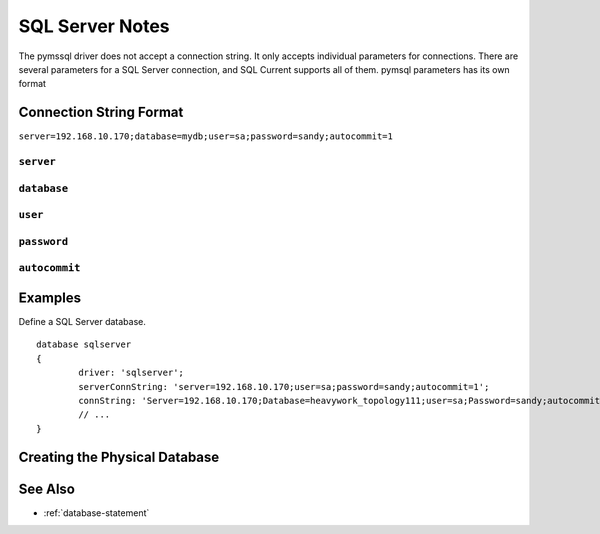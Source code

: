 .. _sql-server-notes:

SQL Server Notes
=================================
The pymssql driver does not accept a connection string.
It only accepts individual parameters for connections.
There are several parameters for a SQL Server connection, and SQL Current supports all of them.
pymsql parameters has its own format

Connection String Format
---------------------------------
``server=192.168.10.170;database=mydb;user=sa;password=sandy;autocommit=1``

``server``
*********************************

``database``
*********************************

``user``
*********************************

``password``
*********************************

``autocommit``
*********************************

Examples
---------------------------------

Define a SQL Server database.

::

	database sqlserver
	{
		driver: 'sqlserver';
		serverConnString: 'server=192.168.10.170;user=sa;password=sandy;autocommit=1';
		connString: 'Server=192.168.10.170;Database=heavywork_topology111;user=sa;Password=sandy;autocommit=1';
		// ...
	}

Creating the Physical Database
---------------------------------



See Also
---------------------------------
* :ref:`database-statement`
